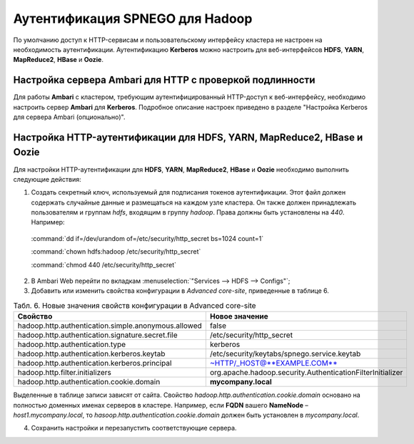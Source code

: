 Аутентификация SPNEGO для Hadoop
--------------------------------

По умолчанию доступ к HTTP-сервисам и пользовательскому интерфейсу кластера не настроен на необходимость аутентификации. 
Аутентификацию **Kerberos** можно настроить для веб-интерфейсов **HDFS**, **YARN**, **MapReduce2**, **HBase** и **Oozie**.



Настройка сервера Ambari для HTTP с проверкой подлинности
^^^^^^^^^^^^^^^^^^^^^^^^^^^^^^^^^^^^^^^^^^^^^^^^^^^^^^^^^

Для работы **Ambari** с кластером, требующим аутентифицированный HTTP-доступ к веб-интерфейсу, необходимо настроить сервер **Ambari** для **Kerberos**. Подробное описание настроек приведено в разделе "Настройка Kerberos для сервера Ambari (опционально)". 



Настройка HTTP-аутентификации для HDFS, YARN, MapReduce2, HBase и Oozie
^^^^^^^^^^^^^^^^^^^^^^^^^^^^^^^^^^^^^^^^^^^^^^^^^^^^^^^^^^^^^^^^^^^^^^^

Для настройки HTTP-аутентификации для **HDFS**, **YARN**, **MapReduce2**, **HBase** и **Oozie** необходимо выполнить следующие действия:

1. Создать секретный ключ, используемый для подписания токенов аутентификации. Этот файл должен содержать случайные данные и размещаться на каждом узле кластера. Он также должен принадлежать пользователям и группам *hdfs*, входящим в группу *hadoop*. Права должны быть установлены на *440*. Например:

  :command:`dd if=/dev/urandom of=/etc/security/http_secret bs=1024 count=1`

  :command:`chown hdfs:hadoop /etc/security/http_secret`

  :command:`chmod 440 /etc/security/http_secret`

2. В Ambari Web перейти по вкладкам :menuselection:`"Services --> HDFS  --> Configs"`;
3. Добавить или изменить свойства конфигурации в *Advanced core-site*, приведенные в таблице 6.

.. csv-table:: Табл. 6. Новые значения свойств конфигурации в Advanced core-site
   :header: "Свойство", "Новое значение"
   :widths: 25, 25

   "hadoop.http.authentication.simple.anonymous.allowed", "false"
   "hadoop.http.authentication.signature.secret.file", "/etc/security/http_secret"
   "hadoop.http.authentication.type", "kerberos"
   "hadoop.http.authentication.kerberos.keytab", "/etc/security/keytabs/spnego.service.keytab"
   "hadoop.http.authentication.kerberos.principal", "~HTTP/_HOST@**EXAMPLE.COM**"
   "hadoop.http.filter.initializers", "org.apache.hadoop.security.AuthenticationFilterInitializer"
   "hadoop.http.authentication.cookie.domain", "**mycompany.local**"
   
Выделенные в таблице записи зависят от сайта. Свойство *hadoop.http.authentication.cookie.domain* основано на полностью доменных именах серверов в кластере. Например, если **FQDN** вашего **NameNode** – *host1.mycompany.local*, то *hasoop.http.authentication.cookie.domain* должен быть установлен в *mycompany.local*.

4.	Сохранить настройки и перезапустить соответствующие сервера.
























